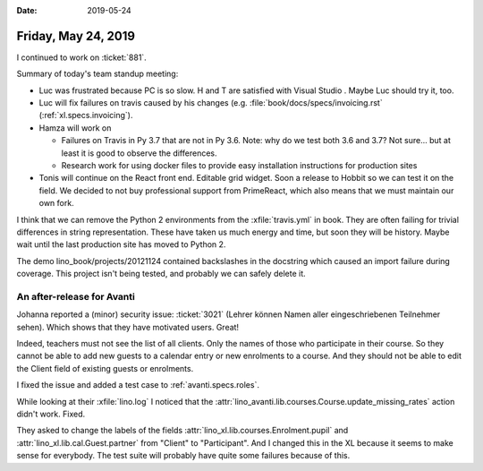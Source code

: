 :date: 2019-05-24

====================
Friday, May 24, 2019
====================

I continued to work on :ticket:`881`.

Summary of today's team standup meeting:

- Luc was frustrated because PC is so slow. H and T are satisfied with Visual
  Studio . Maybe Luc should try it, too.

- Luc will fix failures on travis caused by his changes (e.g.
  :file:`book/docs/specs/invoicing.rst` (:ref:`xl.specs.invoicing`).

- Hamza will work on

  - Failures on Travis in Py 3.7 that are not in Py 3.6. Note: why do we test
    both 3.6 and 3.7?  Not sure... but at least it is good to observe the
    differences.

  - Research work for using docker files to provide easy installation instructions for production sites

- Tonis will continue on the React front end. Editable grid widget. Soon a
  release to Hobbit so we can test it on the field. We decided to not buy
  professional support from PrimeReact, which also means that we must maintain
  our own fork.

I think that we can remove the Python 2 environments from the :xfile:`travis.yml` in
book. They are often failing for trivial differences in string representation.
These have taken us much energy and time, but soon they will be history.  Maybe
wait until the last production site has moved to Python 2.


The demo lino_book/projects/20121124 contained backslashes in the docstring
which caused an import failure during coverage.  This project isn't being
tested, and probably we can safely delete it.


An after-release for Avanti
===========================

Johanna reported a (minor) security issue: :ticket:`3021` (Lehrer können Namen
aller eingeschriebenen Teilnehmer sehen).  Which shows that they have motivated
users.  Great!

Indeed, teachers must not see the list of all clients. Only the names of those
who participate in their course. So they cannot be able to add new guests to a
calendar entry or new enrolments to a course. And they should not be able to
edit the Client field of existing guests or enrolments.

I fixed the issue and added a test case to :ref:`avanti.specs.roles`.

While looking at their :xfile:`lino.log` I noticed that the
:attr:`lino_avanti.lib.courses.Course.update_missing_rates` action didn't work.
Fixed.

They asked to change the labels of the fields
:attr:`lino_xl.lib.courses.Enrolment.pupil` and
:attr:`lino_xl.lib.cal.Guest.partner` from "Client" to "Participant".  And I
changed this in the XL because it seems to make sense for everybody.
The test suite will probably have quite some failures because of this.
